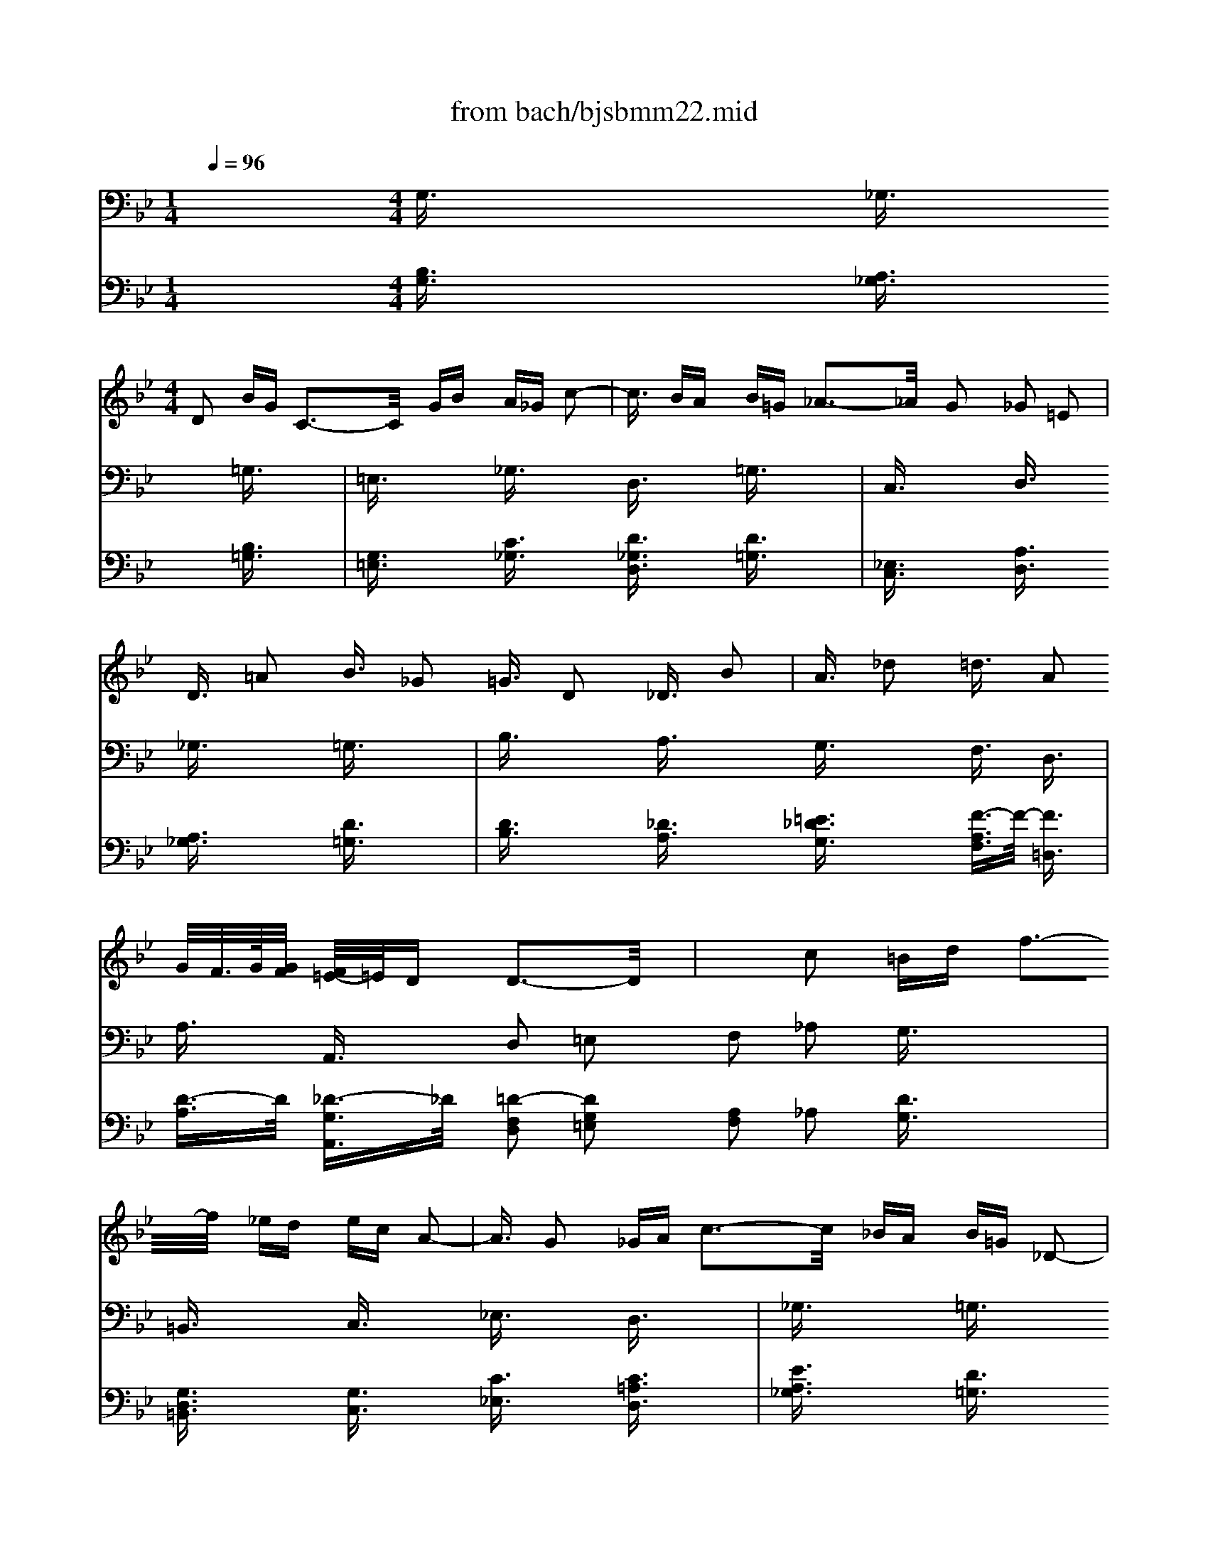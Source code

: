 X: 1
T: from bach/bjsbmm22.mid
M: 1/4
L: 1/16
Q:1/4=96
K:Bb % 2 flats
% Bach's B minor Mass: 22. Agnus Dei
% seq. by David Siu   dss@po.cwru.edu
V:1
% Violins
%%MIDI program 49
x4| \
x4| \
x2 
% Bach's B minor Mass: 22. Agnus Dei
% seq. by David Siu   dss@po.cwru.edu
M: 4/4
L: 1/16
D2 BG C3-C/2x/2 GB A_G c2-| \
c3/2x/2 BA B=G _A3-_A/2x/2 G2 _G2 =E2|
D3/2x/2 =A2 B3/2x/2 _G2 =G3/2x/2 D2 _D3/2x/2 B2| \
A3/2x/2 _d2 =d3/2x/2 A2 G/2F/2>G/2[G/2F/2] [F/2=E/2-]=E/2D D3-D/2x/2| \
x2 c2 =Bd f3-f/2x/2 _ed ec A2-| \
A3/2x/2 G2 _GA c3-c/2x/2 _BA B=G _D2-|
_D3/2x/2 =D2 =EG B3-B/2x/2 AG _GA _e2-| \
e3/2x/2 dc B2 A=G D2 _G2 =G3-G/2x/2| \
x4 G2 F3/2x/2 D2 E3/2x/2 E4-| \
E6 D3/2x/2 =B,2 C3/2x/2 C4-|
C6 _B,3/2x/2 G,2 A,3/2x/2 A,3-A,/2x/2| \
x2 c2 B2 G3/2x/2 _G2 =G3/2x/2 _G3-_G/2x/2| \
x8 B=G C2 x4| \
A_G c3/2x4x/2 EC A,3/2x4x/2|
x8 x2 D2 _D3/2x/2 B2| \
A3/2x/2 _d2 =d3/2x8x2x/2| \
x2 A2 fd =G3-G/2x/2 df =e_d g2-| \
g3/2x/2 f=e f=d _e3-e/2x/2 d2 _d2 =B2|
A3/2x4x/2 G2 _G3/2x/2 c2 _B3/2x/2 A2| \
=G3/2x/2 =D2 _D=E G3-G/2x/2 F=E F=D _A2| \
x6 =A2 _A3/2x/2 f2 =e3/2x/2 B2| \
=A3/2x12x2x/2|
x2 A,2 FD G,3-G,/2x/2 DF =E_D G2-| \
G3/2x/2 F=E F=D _E3-E/2x/2 D2 _D2 =B,2| \
A,3/2x/2 =E2 F3/2x/2 _D2 =D3/2x/2 c2 _B3/2x/2 _G2| \
=G3/2x/2 _d2 =d3/2x/2 A2 F2 =ED D3-D/2x/2|
x4 d2 c3/2x/2 A2 =B3/2x/2 =B3-=B/2x/2| \
_B6 A2 =E2 _G2 =G2 x2| \
x4 G2 _E3/2x/2 _D2 =D3/2x/2 _D4-| \
_D4 =D3-D/2x8x/2|
x4 G2 F3/2x/2 D2 E3/2x/2 E4-| \
E6 D3/2x/2 =B,2 C3/2x/2 C4-| \
C6 _B,3/2x/2 G,2 A,3/2x/2 A,3-A,/2x/2| \
x8 BG C2 x4|
A_G c2 x4 EC A,2 x4| \
x6 C2 =B,3/2x/2 _A2 =G3/2x/2 F2| \
E3/2x/2 C2 =B,D F3-F/2x/2 ED G3/2x/2 =B,2| \
C3/2x4x/2 F2 =E3/2x/2 _B2 =A3/2x/2 G2|
F3/2x/2 D2 _D=E G3-G/2x/2 F=E A3/2x/2 _D2| \
=D3/2x/2 c'3a d3-d/2x/2 gb a_g c2-| \
c3/2x/2 BA B=G _A3-_A/2x/2 G2 _G2 =E2| \
D3/2x12x/2 _E2|
D3/2x/2 =B2 c3/2x8x/2 e2| \
d3/2x/2 _g2 =g3/2x8x2x/2| \
x2 C2 =B,D F3-F/2x/2 ED EC =A,2-| \
A,3/2x/2 G2 _GA c3-c/2x/2 _BA B=G _d2-|
_d3/2x/2 =d2 =eg b3-b/2x/2 ag _gA _E2-| \
E3/2x/2 DC B,3/2x/2 d3/2x/2 D3/2x/2 _G3/2x/2 =G,4|
V:2
% Cello
%%MIDI program 49
x4 
% Bach's B minor Mass: 22. Agnus Dei
% seq. by David Siu   dss@po.cwru.edu
M: 4/4
L: 1/16
G,3/2x2x/2 _G,3/2x2x/2 =G,3/2x2x/2| \
=E,3/2x2x/2 _G,3/2x2x/2 D,3/2x2x/2 =G,3/2x2x/2| \
C,3/2x2x/2 D,3/2x2x/2 _G,3/2x2x/2 =G,3/2x2x/2| \
B,3/2x2x/2 A,3/2x2x/2 G,3/2x2x/2 F,3/2x/2 D,3/2x/2|
A,3/2x/2 A,,3/2x/2 D,2 =E,2 F,2 _A,2 G,3/2x2x/2| \
=B,,3/2x2x/2 C,3/2x2x/2 _E,3/2x2x/2 D,3/2x2x/2| \
_G,3/2x2x/2 =G,3/2x2x/2 _B,3/2x2x/2 _D,3/2x2x/2| \
=A,,3/2x2x/2 =D,3/2x2x/2 _G,3/2x2x/2 =G,3/2x/2 B,3/2x/2|
D3/2x/2 D,3/2x/2 G,3/2x2x/2 _G,3/2x2x/2 =G,3/2x2x/2| \
G,,3/2x2x/2 C,3/2x2x/2 A,,3/2x2x/2 =B,,3/2x2x/2| \
F,3/2x2x/2 E,3/2x2x/2 _G,,3/2x2x/2 =G,,3/2x2x/2| \
C,3/2x2x/2 _G,,3/2x2x/2 _G,3/2x2x/2 =G,3/2x2x/2|
E,3/2x2x/2 D,3/2x/2 C,3/2x/2 _B,,3/2x/2 _G,,3/2x/2 =G,,3/2x2x/2| \
E,3/2x2x/2 _G,,3/2x2x/2 D,,3/2x2x/2 =G,,3/2x2x/2| \
C,3/2x2x/2 D,3/2x2x/2 _G,3/2x2x/2 =G,3/2x2x/2| \
B,3/2x2x/2 A,3/2x4x/2 =E,2 F,3/2x/2 G,3/2x/2|
A,3/2x/2 A,,3/2x/2 D,3/2x2x/2 F,3/2x2x/2 G,3/2x2x/2| \
B,3/2x2x/2 _D,3/2x2x/2 A,,3/2x2x/2 =D,3/2x2x/2| \
B,,3/2x2x/2 A,,3/2x2x/2 _D,3/2x2x/2 =D,3/2x2x/2| \
D,,3/2x2x/2 D,3/2x2x/2 F,3/2x2x/2 =E,3/2x2x/2|
_D,3/2x2x/2 =D,3/2x2x/2 =B,,3/2x2x/2 =E,3/2x2x/2| \
=E,,3/2x2x/2 A,,3/2x2x/2 _D,3/2x2x/2 =D,3/2x/2 F,3/2x/2| \
A,3/2x/2 A,,3/2x/2 D,3/2x2x/2 _D,3/2x2x/2 =D,3/2x2x/2| \
=B,,3/2x2x/2 _D,3/2x2x/2 A,,3/2x2x/2 =D,3/2x2x/2|
G,,3/2x2x/2 A,,3/2x2x/2 _D,3/2x2x/2 =D,3/2x2x/2| \
F,3/2x2x/2 G,3/2x2x/2 =E,3/2x2x/2 F,3/2x/2 D,3/2x/2| \
A,3/2x/2 A,,3/2x/2 D,3/2x2x/2 _D,3/2x2x/2 =D,3/2x2x/2| \
D,,3/2x2x/2 G,,3/2x2x/2 G,3/2x2x/2 C,3/2x/2 C3/2x/2|
_B,3/2x/2 A,3/2x/2 G,3/2x2x/2 A,3/2x2x/2 B,3/2x2x/2| \
=E,3/2x2x/2 A,3/2x2x/2 A,,3/2x2x/2 D,3/2x/2 C,3/2x/2| \
B,,3/2x/2 A,,3/2x/2 G,,3/2x2x/2 _G,,3/2x2x/2 =G,,3/2x2x/2| \
G,3/2x2x/2 C,3/2x2x/2 A,,3/2x2x/2 =B,,3/2x2x/2|
F,3/2x2x/2 _E,3/2x2x/2 _G,,3/2x2x/2 =G,,3/2x2x/2| \
C,3/2x2x/2 _G,,3-_G,,/2x2x/2 _G,2 =G,3/2x2x/2| \
=E,3/2x2x/2 _G,3/2x2x/2 D,3/2x2x/2 =G,3/2x2x/2| \
C,3/2x2x/2 D,3/2x2x/2 _G,3/2x2x/2 =G,3/2x2x/2|
G,,3/2x2x/2 G,3/2x2x/2 _A,3/2x2x/2 D,3/2x2x/2| \
G,3/2x2x/2 C,3/2x/2 D,3/2x/2 _E,3/2x/2 D,3/2x/2 _D,3/2x/2 =B,,3/2x/2| \
_D,3/2x/2 _D3/2x/2 =D3/2x/2 _B,3/2x/2 =A,3/2x/2 _A,3/2x/2 =A,3/2x2x/2| \
A,,3/2x2x/2 D,3/2x/2 =E,3/2x/2 _G,3/2x/2 =G,3/2x/2 A,3/2x/2 G,3/2x/2|
_G,3/2x/2 =E,3/2x/2 _G,3/2x2x/2 D,3/2x2x/2 =G,3/2x2x/2| \
_E,3/2x2x/2 D,3/2x2x/2 _G,3/2x2x/2 B,,3/2x/2 E,3/2x/2| \
C,3/2x/2 D,3/2x/2 E,3/2x/2 D,C, =B,,3/2x/2 =G,,3/2x/2 C,3/2x2x/2| \
E,3/2x2x/2 D,3/2x/2 C,2 _B,,3/2x/2 A,,2 G,,3/2x/2 C,2|
D,3/2x/2 D,,2 G,,3/2x/2 G,3/2x/2 F,3/2x/2 E,3/2x/2 D,3/2x/2 C,3/2x/2| \
=B,,3/2x/2 G,,3/2x/2 C,3/2x/2 D,3/2x/2 E,3/2x/2 C,3/2x/2 D,3/2x/2 =E,3/2x/2| \
_G,3/2x/2 D,3/2x/2 =G,3/2x/2 A,3/2x/2 _B,3/2x/2 G,3/2x/2 _D3/2x/2 =D3/2x/2| \
=E3/2x/2 _D3/2x/2 =D3/2x/2 A,3/2x/2 _G,3/2x/2 D,3/2x/2 =G,3/2x/2 B,,C,|
D,3/2x/2 D,,3/2x/2 G,,4 
V:3
% Alto
%%MIDI program 79
x16| \
x4| \
x4| \
x4|
x4| \
x4| \
x4| \
x4|
x4| \
x4| \
x4| \
x4|
x4| \
x4| \
x4| \
x4|
x4| \
x4| \
x4| \
x4|
x4| \
x4| \
x4| \
x4|
x4| \
x4| \
x4| \
x4|
x4| \
x4| \
% Bach's B minor Mass: 22. Agnus Dei
% seq. by David Siu   dss@po.cwru.edu
M: 4/4
L: 1/16
d2 c3/2x/2| \
A2 B3/2x/2 B8- B2 A3/2x/2|
_G2 =G3/2x/2 G8- G2 F3/2x/2| \
D2 _E3/2x/2 E8- E2 D3/2x/2| \
D8 C4 D4| \
x2 D2 BG C4 B2 A_G c2|
x2 D2 B=G _A3-_A/2x/2 G2 _G2 =E2| \
D3/2x/2 =A2 B3/2x/2 _G2 =G8-| \
G2 AB AF =ED F2 =E2 D3/2x/2 A,2| \
D2 F2 =B,2 D4<G4 =E3/2x/2|
D2 _D2 =D2 _B2 _G2 =G2 G4-| \
G2 _G=E _GA c4 BA d2 c2| \
B2 A4<B4 A=G F2 =E2| \
D3/2x/2 A2 _A=B D4 _D=B, _D=E G2|
x2 F=E F2 =A2 F2 =E=D D4| \
x16| \
x16| \
x16|
x12 A2 G3/2x/2| \
=E2 F3/2x/2 F8- F2 _A2| \
G3/2x/2 F2 =E2 _G2 =G2 =A2 _B2 A3/2x/2| \
_G2 =G3/2x/2 G8- G2 B2|
A2 G2 _G2 =E2 D4 d2 c3/2x/2| \
A2 B3/2x/2 B8- B2 A3/2x/2| \
_G2 =G3/2x/2 G8- G2 F3/2x/2| \
D2 _E3/2x/2 E8- E2 D3/2x/2|
x2 D2 BG C3-C/2x/2 B2 A_G c2| \
x2 D2 B=G _A3-_A/2x/2 G2 _G2 =E2| \
D3/2x/2 C2 =B,D F3-F/2x/2 _ED ED C2| \
x6 _A4 =GF E2 D2|
C3/2x/2 _B,2 =A,=E G3-G/2x/2 F=E F=E D2| \
x2 B4 D2 _D=E AG _G2 =E2| \
=D3/2x/2 =E2 _G2 A4<d4 _e3/2x/2| \
_G2 =G3/2x/2 G2 E3/2x/2 =B,2 C3/2x/2 C2 c2-|
c2 _BA dB AG B2 A2 G2 _A2-| \
_A3/2x/2 GF E2 =B,2 C3/2x/2 G2 _G=G =A3/2x/2| \
x2 ED c_B AG G/2_G/2>=G/2[G/2_G/2] [=G/2_G/2][=G/2_G/2][=G/2-_G/2]=G/2 G4|
V:4
% Continuo
%%MIDI program 74
x4 
% Bach's B minor Mass: 22. Agnus Dei
% seq. by David Siu   dss@po.cwru.edu
M: 4/4
L: 1/16
[B,3/2G,3/2]x2x/2 [A,3/2_G,3/2]x2x/2 [B,3/2=G,3/2]x2x/2| \
[G,3/2=E,3/2]x2x/2 [C3/2_G,3/2]x2x/2 [D3/2_G,3/2D,3/2]x2x/2 [D3/2=G,3/2]x2x/2| \
[_E,3/2C,3/2]x2x/2 [A,3/2D,3/2]x2x/2 [A,3/2_G,3/2]x2x/2 [D3/2=G,3/2]x2x/2| \
[D3/2B,3/2]x2x/2 [_D3/2A,3/2]x2x/2 [=E3/2_D3/2G,3/2]x2x/2 [F3/2-A,3/2F,3/2]F/2- [F3/2=D,3/2]x/2|
[D3/2-A,3/2]D/2 [_D3/2-G,3/2A,,3/2]_D/2 [=D2-F,2D,2] [D2G,2=E,2] [A,2F,2] _A,2 [D3/2G,3/2]x2x/2| \
[G,3/2D,3/2=B,,3/2]x2x/2 [G,3/2C,3/2]x2x/2 [C3/2_E,3/2]x2x/2 [C3/2=A,3/2D,3/2]x2x/2| \
[E3/2A,3/2_G,3/2]x2x/2 [D3/2=G,3/2]x2x/2 [G,3/2_B,,3/2]x2x/2 [=E,3/2_D,3/2]x2x/2| \
[G,3/2_D,3/2A,,3/2]x2x/2 [A,3/2=D,3/2]x2x/2 [C3/2A,3/2_G,3/2]x2x/2 [=G3/2-D3/2-B,3/2-G,3/2][G/2-D/2-B,/2-] [G3/2D3/2B,3/2B,,3/2]x/2|
[D3/2-B,3/2G,3/2D,3/2]D/2 [C3/2-A,3/2_G,3/2D,,3/2]C/2 [D3/2-B,3/2-=G,3/2G,,3/2][D2B,2]x/2 [D3/2_G,3/2]x2x/2 =G,3/2x2x/2| \
[G,3/2G,,3/2]x2x/2 [G,3/2C,3/2]x2x/2 [C3/2A,,3/2]x2x/2 [G,3/2=B,,3/2]x2x/2| \
[G,3/2F,3/2]x2x/2 [G,3/2_E,3/2]x2x/2 [A,3/2_G,,3/2]x2x/2 [=G,3/2G,,3/2]x2x/2| \
C,3/2x2x/2 _G,,3/2x2x/2 [A,3/2_G,3/2]x2x/2 =G,3/2x2x/2|
E,3/2x2x/2 [D3/2-D,3/2]D/2 [A,3/2-C,3/2]A,/2 [D3/2D,3/2-_B,,3/2]D,/2- [C3/2-D,3/2-_G,,3/2][C/2D,/2-] [B,3/2D,3/2=G,,3/2]x2x/2| \
[G,3/2E,3/2]x2x/2 [D3/2A,3/2D,3/2_G,,3/2]x2x/2 [D3/2D,3/2D,,3/2]x2x/2 [D3/2B,3/2=G,3/2G,,3/2]x2x/2| \
[E,3/2C,3/2]x/2 G2 [_G3/2A,3/2D,3/2]x2x/2 [A3/2D3/2_G,3/2]x2x/2 [B3/2D3/2=G,3/2]x2x/2| \
[G3/2D3/2B,3/2]x2x/2 [G3/2-_D3/2-A,3/2][G/2_D/2] x4 [_d2G2=E,2] [=d3/2A3/2F,3/2]x/2 [B3/2-=E3/2-D3/2-G,3/2][B/2=E/2D/2]|
[A3/2F3/2D3/2A,3/2]x/2 [G3/2-=E3/2-_D3/2-A,,3/2][G/2=E/2_D/2] [F3/2=D3/2A,3/2D,3/2]x2x/2 [D3/2A,3/2F,3/2]x2x/2 [D3/2=B,3/2G,3/2]x2x/2| \
[D3/2_B,3/2]x2x/2 [B,3/2_D,3/2]x2x/2 [A,3/2=E,3/2A,,3/2]x2x/2 [A,3/2=D,3/2]x2x/2| \
[G,3/2B,,3/2]x2x/2 [G,3/2=E,3/2A,,3/2]x2x/2 [A,3/2=E,3/2_D,3/2]x2x/2 [A,3/2_G,3/2=D,3/2]x2x/2| \
[D3/2D,3/2D,,3/2]x2x/2 [D3/2=G,3/2D,3/2]x2x/2 [D3/2F,3/2]x2x/2 [_D3/2G,3/2=E,3/2]x2x/2|
[A,3/2=E,3/2_D,3/2]x2x/2 [A,3/2=D,3/2]x2x/2 [_A,3/2=B,,3/2]x2x/2 [=B,3/2_A,3/2=E,3/2]x2x/2| \
[=E3/2=E,3/2=E,,3/2]x2x/2 [G3/2=E,3/2=A,,3/2]x2x/2 [G3/2=E,3/2_D,3/2]x/2 [_d2G2] [=d3/2-F3/2-D,3/2][d/2-F/2-] [d3/2F3/2F,3/2]x/2| \
[F3/2-D3/2-A,3/2][F/2D/2] [=E_DG,-A,,-][=D/2-G,/2A,,/2]D/2 [D3/2-F,3/2D,3/2]D2-D/2 [=E,3/2_D,3/2]x2x/2 =D,3/2x2x/2| \
[G,3/2=B,,3/2]x2x/2 [G,3/2_D,3/2]x2x/2 [A,3/2=E,3/2_D,3/2A,,3/2]x2x/2 [A,3/2F,3/2=D,3/2]x2x/2|
[_B,3/2_E,3/2G,,3/2]x2x/2 [A,3/2=E,3/2A,,3/2]x2x/2 [=E,3/2_D,3/2]x2x/2 [A,3/2=D,3/2]x2x/2| \
[A,3/2F,3/2]x2x/2 [D3/2G,3/2]x2x/2 [_D3/2G,3/2=E,3/2]x2x/2 [F3/2-=D3/2-F,3/2][F/2-D/2-] [F3/2D3/2D,3/2]x/2| \
[F3/2-D3/2-A,3/2][F/2D/2] [=E_DG,-A,,-][=D/2-G,/2A,,/2]D/2 [D3/2-F,3/2D,3/2]D/2 x2 [=E3/2-A,3/2_D,3/2]=E/2 x2 [F3/2-A,3/2=D,3/2]F/2 x2| \
[D,3/2D,,3/2]x2x/2 [D,3/2G,,3/2]x2x/2 [D3/2G,3/2]x2x/2 C,3/2x/2 C3/2x/2|
[D3/2B,3/2]x/2 [C3/2A,3/2]x/2 [B,3/2G,3/2]x2x/2 [C3/2A,3/2]x2x/2 B,3/2x2x/2| \
[G,3/2=E,3/2]x2x/2 A,3/2x2x/2 [A,3/2=E,3/2A,,3/2]x2x/2 [A,3/2D,3/2]x/2 [A,3/2-C,3/2]A,/2| \
[D3/2-B,,3/2]D/2 [C3/2-A,,3/2]C/2 [B,3/2D,3/2G,,3/2]x2x/2 [A,3/2D,3/2_G,,3/2]x2x/2 [B,3/2=G,3/2D,3/2G,,3/2]x2x/2| \
[B,3/2G,3/2]x2x/2 [C3/2C,3/2]x2x/2 [_E,3/2A,,3/2]x2x/2 [D,3/2=B,,3/2]x2x/2|
[G,3/2F,3/2]x2x/2 [G,3/2E,3/2]x2x/2 [A,3/2_G,,3/2]x2x/2 [=G,3/2G,,3/2]x2x/2| \
C,3/2x2x/2 [A,3-_G,,3-][A,/2_G,,/2]x2x/2 [A,2_G,2] [_B,3/2=G,3/2]x2x/2| \
[G,3/2=E,3/2]x2x/2 [A,3/2_G,3/2]x2x/2 [A,3/2_G,3/2D,3/2]x2x/2 [B,3/2=G,3/2]x2x/2| \
[_E,3/2C,3/2]x2x/2 [A,3/2D,3/2]x2x/2 [A,3/2_G,3/2]x2x/2 [=B,3/2=G,3/2]x2x/2|
[G,3/2G,,3/2]x/2 F2 [E3/2G,3/2]x2x/2 _A,3/2x2x/2 [G,3/2D,3/2]x2x/2| \
[=B,3/2G,3/2]x2x/2 [C3/2C,3/2]x/2 [_A,3/2D,3/2]x/2 [G,3/2E,3/2]x/2 [F,3/2D,3/2]x/2 [=E,3/2_D,3/2]x/2 [=D,3/2=B,,3/2]x/2| \
[=E,3/2_D,3/2]x/2 _D3/2x/2 =D3/2x/2 _B,3/2x/2 =A,3/2x/2 _A,3/2x/2 =A,3/2x2x/2| \
[_D3/2A,3/2=E,3/2A,,3/2]x2x/2 [=D3/2_G,3/2D,3/2]x/2 [=G,3/2=E,3/2]x/2 [A,3/2_G,3/2]x/2 [B,3/2=G,3/2]x/2 [C3/2A,3/2]x/2 [B,3/2G,3/2]x/2|
[A,3/2_G,3/2]x/2 [D3/2=E,3/2]x/2 [D3/2_G,3/2]x2x/2 [D3/2_G,3/2D,3/2]x2x/2 [D3/2=G,3/2]x2x/2| \
[G,3/2_E,3/2]x2x/2 [A,3/2D,3/2]x2x/2 [A,3/2_G,3/2]x/2 D3/2x/2 [d3/2=G3/2G,3/2B,,3/2]x/2 [c3/2-G3/2-G,3/2-E,3/2][c/2G/2-G,/2-]| \
[B3/2G3/2G,3/2C,3/2]x/2 [A3/2-_G3/2-C3/2D,3/2][A/2_G/2] [=G3/2B,3/2E,3/2]x/2 [=B,D,][CC,] [F,3/2=B,,3/2]x/2 [G,3/2G,,3/2]x/2 [G,3/2C,3/2]x2x/2| \
[c3/2-G3/2-G,3/2E,3/2][c/2G/2] x2 [A3/2_G3/2A,3/2D,3/2]x/2 [e2A2_G,2C,2] [d3/2D3/2=G,3/2_B,,3/2]x/2 [c2_G2D,2-A,,2] [B3/2=G3/2D,3/2G,,3/2]x/2 [e2G2A,2-C,2]|
[d3/2_G3/2A,3/2D,3/2]x/2 [_G2D2C2D,2D,,2] [=G3/2-D3/2-B,3/2-G,3/2G,,3/2][G/2D/2B,/2] [B,3/2G,3/2]x/2 [A,3/2F,3/2]x/2 [C3/2-G,3/2E,3/2]C/2 [=B,3/2G,3/2-D,3/2-][G,/2-D,/2] [C2G,2-C,2]| \
[D3/2G,3/2-=B,,3/2-][G,/2=B,,/2] [=B,3/2G,,3/2-]G,,/2 [C3/2-G,3/2C,3/2]C/2 [A,3/2-F,3/2D,3/2]A,/2- [A,3/2G,3/2E,3/2]x/2 [G3/2-E3/2-C3/2C,3/2][G/2E/2] [_G3/2-D3/2-A,3/2D,3/2][_G/2-D/2-] [_G3/2-D3/2-=G,3/2=E,3/2][_G/2-D/2-]| \
[_G3/2-D3/2-A,3/2_G,3/2][_G/2D/2-] [_BD-_G,-D,-][A/2-D/2-_G,/2D,/2][A/2D/2-] [B3/2D3/2B,3/2=G,3/2]x/2 [G3/2-A,3/2]G/2- [G3/2B,3/2]x/2 [d3/2-B3/2-D3/2G,3/2][d/2B/2] [=e3/2A3/2=E3/2_D3/2]x/2 [=d3/2-B3/2-F3/2D3/2][d/2B/2-]| \
[_d3/2B3/2G3/2=E3/2]x/2 [=e3/2_d3/2=E3/2_D3/2]x/2 [=d3/2-D3/2]d/2 [_E3/2-C3/2A,3/2]E/2- [E3/2A,3/2_G,3/2]x/2 [DA,-_G,-D,-][C/2-A,/2_G,/2D,/2]C/2 [B,3/2=G,3/2]x/2 [D-G,-B,,][DG,-C,]|
[D3/2B,3/2G,3/2-D,3/2-][G,/2D,/2] [_G3/2D3/2A,3/2D,3/2D,,3/2]x/2 [=G,4G,,4] 
